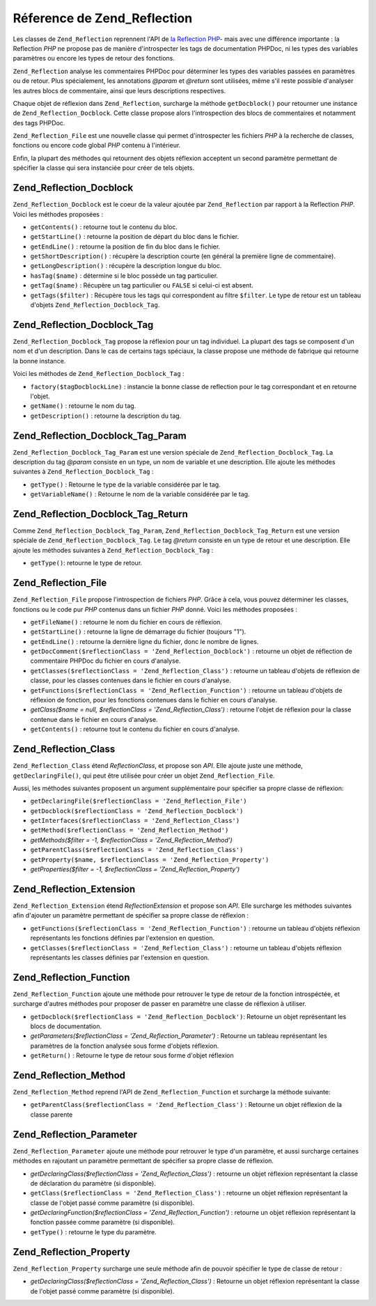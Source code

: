 .. _zend.reflection.reference:

Réference de Zend_Reflection
============================

Les classes de ``Zend_Reflection`` reprennent l'API de `la Reflection PHP`_- mais avec une différence importante :
la Reflection *PHP* ne propose pas de manière d'introspecter les tags de documentation PHPDoc, ni les types des
variables paramètres ou encore les types de retour des fonctions.

``Zend_Reflection`` analyse les commentaires PHPDoc pour déterminer les types des variables passées en
paramètres ou de retour. Plus spécialement, les annotations *@param* et *@return* sont utilisées, même s'il
reste possible d'analyser les autres blocs de commentaire, ainsi que leurs descriptions respectives.

Chaque objet de réflexion dans ``Zend_Reflection``, surcharge la méthode ``getDocblock()`` pour retourner une
instance de ``Zend_Reflection_Docblock``. Cette classe propose alors l'introspection des blocs de commentaires et
notamment des tags PHPDoc.

``Zend_Reflection_File`` est une nouvelle classe qui permet d'introspecter les fichiers *PHP* à la recherche de
classes, fonctions ou encore code global *PHP* contenu à l'intérieur.

Enfin, la plupart des méthodes qui retournent des objets réflexion acceptent un second paramètre permettant de
spécifier la classe qui sera instanciée pour créer de tels objets.

.. _zend.reflection.reference.docblock:

Zend_Reflection_Docblock
------------------------

``Zend_Reflection_Docblock`` est le coeur de la valeur ajoutée par ``Zend_Reflection`` par rapport à la
Reflection *PHP*. Voici les méthodes proposées :

- ``getContents()``\  : retourne tout le contenu du bloc.

- ``getStartLine()``\  : retourne la position de départ du bloc dans le fichier.

- ``getEndLine()``\  : retourne la position de fin du bloc dans le fichier.

- ``getShortDescription()``\  : récupère la description courte (en général la première ligne de commentaire).

- ``getLongDescription()``\  : récupère la description longue du bloc.

- ``hasTag($name)``\  : détermine si le bloc possède un tag particulier.

- ``getTag($name)``\  : Récupère un tag particulier ou ``FALSE`` si celui-ci est absent.

- ``getTags($filter)``\  : Récupère tous les tags qui correspondent au filtre ``$filter``. Le type de retour est
  un tableau d'objets ``Zend_Reflection_Docblock_Tag``.

.. _zend.reflection.reference.docblock-tag:

Zend_Reflection_Docblock_Tag
----------------------------

``Zend_Reflection_Docblock_Tag`` propose la réflexion pour un tag individuel. La plupart des tags se composent
d'un nom et d'un description. Dans le cas de certains tags spéciaux, la classe propose une méthode de fabrique
qui retourne la bonne instance.

Voici les méthodes de ``Zend_Reflection_Docblock_Tag``\  :

- ``factory($tagDocblockLine)``\  : instancie la bonne classe de reflection pour le tag correspondant et en
  retourne l'objet.

- ``getName()``\  : retourne le nom du tag.

- ``getDescription()``\  : retourne la description du tag.

.. _zend.reflection.reference.docblock-tag-param:

Zend_Reflection_Docblock_Tag_Param
----------------------------------

``Zend_Reflection_Docblock_Tag_Param`` est une version spéciale de ``Zend_Reflection_Docblock_Tag``. La
description du tag *@param* consiste en un type, un nom de variable et une description. Elle ajoute les méthodes
suivantes à ``Zend_Reflection_Docblock_Tag``\  :

- ``getType()``\  : Retourne le type de la variable considérée par le tag.

- ``getVariableName()``\  : Retourne le nom de la variable considérée par le tag.

.. _zend.reflection.reference.docblock-tag-return:

Zend_Reflection_Docblock_Tag_Return
-----------------------------------

Comme ``Zend_Reflection_Docblock_Tag_Param``, ``Zend_Reflection_Docblock_Tag_Return`` est une version spéciale de
``Zend_Reflection_Docblock_Tag``. Le tag *@return* consiste en un type de retour et une description. Elle ajoute
les méthodes suivantes à ``Zend_Reflection_Docblock_Tag``\  :

- ``getType()``: retourne le type de retour.

.. _zend.reflection.reference.file:

Zend_Reflection_File
--------------------

``Zend_Reflection_File`` propose l'introspection de fichiers *PHP*. Grâce à cela, vous pouvez déterminer les
classes, fonctions ou le code pur *PHP* contenus dans un fichier *PHP* donné. Voici les méthodes proposées :

- ``getFileName()``\  : retourne le nom du fichier en cours de réflexion.

- ``getStartLine()``\  : retourne la ligne de démarrage du fichier (toujours "1").

- ``getEndLine()``\  : retourne la dernière ligne du fichier, donc le nombre de lignes.

- ``getDocComment($reflectionClass = 'Zend_Reflection_Docblock')``\  : retourne un objet de réflection de
  commentaire PHPDoc du fichier en cours d'analyse.

- ``getClasses($reflectionClass = 'Zend_Reflection_Class')``\  : retourne un tableau d'objets de réflexion de
  classe, pour les classes contenues dans le fichier en cours d'analyse.

- ``getFunctions($reflectionClass = 'Zend_Reflection_Function')``\  : retourne un tableau d'objets de réflexion
  de fonction, pour les fonctions contenues dans le fichier en cours d'analyse.

- *getClass($name = null, $reflectionClass = 'Zend_Reflection_Class')*\  : retourne l'objet de réflexion pour la
  classe contenue dans le fichier en cours d'analyse.

- ``getContents()``\  : retourne tout le contenu du fichier en cours d'analyse.

.. _zend.reflection.reference.class:

Zend_Reflection_Class
---------------------

``Zend_Reflection_Class`` étend *ReflectionClass*, et propose son *API*. Elle ajoute juste une méthode,
``getDeclaringFile()``, qui peut être utilisée pour créer un objet ``Zend_Reflection_File``.

Aussi, les méthodes suivantes proposent un argument supplémentaire pour spécifier sa propre classe de
réflexion:

- ``getDeclaringFile($reflectionClass = 'Zend_Reflection_File')``

- ``getDocblock($reflectionClass = 'Zend_Reflection_Docblock')``

- ``getInterfaces($reflectionClass = 'Zend_Reflection_Class')``

- ``getMethod($reflectionClass = 'Zend_Reflection_Method')``

- *getMethods($filter = -1, $reflectionClass = 'Zend_Reflection_Method')*

- ``getParentClass($reflectionClass = 'Zend_Reflection_Class')``

- ``getProperty($name, $reflectionClass = 'Zend_Reflection_Property')``

- *getProperties($filter = -1, $reflectionClass = 'Zend_Reflection_Property')*

.. _zend.reflection.reference.extension:

Zend_Reflection_Extension
-------------------------

``Zend_Reflection_Extension`` étend *ReflectionExtension* et propose son *API*. Elle surcharge les méthodes
suivantes afin d'ajouter un paramètre permettant de spécifier sa propre classe de réflexion :

- ``getFunctions($reflectionClass = 'Zend_Reflection_Function')``\  : retourne un tableau d'objets réflexion
  représentants les fonctions définies par l'extension en question.

- ``getClasses($reflectionClass = 'Zend_Reflection_Class')``\  : retourne un tableau d'objets réflexion
  représentants les classes définies par l'extension en question.

.. _zend.reflection.reference.function:

Zend_Reflection_Function
------------------------

``Zend_Reflection_Function`` ajoute une méthode pour retrouver le type de retour de la fonction introspéctée, et
surcharge d'autres méthodes pour proposer de passer en paramètre une classe de réflexion à utiliser.

- ``getDocblock($reflectionClass = 'Zend_Reflection_Docblock')``: Retourne un objet représentant les blocs de
  documentation.

- *getParameters($reflectionClass = 'Zend_Reflection_Parameter')*\  : Retourne un tableau représentant les
  paramètres de la fonction analysée sous forme d'objets réflexion.

- ``getReturn()``\  : Retourne le type de retour sous forme d'objet réflexion

.. _zend.reflection.reference.method:

Zend_Reflection_Method
----------------------

``Zend_Reflection_Method`` reprend l'API de ``Zend_Reflection_Function`` et surcharge la méthode suivante:

- ``getParentClass($reflectionClass = 'Zend_Reflection_Class')``\  : Retourne un objet réflexion de la classe
  parente

.. _zend.reflection.reference.parameter:

Zend_Reflection_Parameter
-------------------------

``Zend_Reflection_Parameter`` ajoute une méthode pour retrouver le type d'un paramètre, et aussi surcharge
certaines méthodes en rajoutant un paramètre permettant de spécifier sa propre classe de réflexion.

- *getDeclaringClass($reflectionClass = 'Zend_Reflection_Class')*\  : retourne un objet réflexion représentant
  la classe de déclaration du paramètre (si disponible).

- ``getClass($reflectionClass = 'Zend_Reflection_Class')``\  : retourne un objet réflexion représentant la
  classe de l'objet passé comme paramètre (si disponible).

- *getDeclaringFunction($reflectionClass = 'Zend_Reflection_Function')*\  : retourne un objet réflexion
  représentant la fonction passée comme paramètre (si disponible).

- ``getType()``\  : retourne le type du paramètre.

.. _zend.reflection.reference.property:

Zend_Reflection_Property
------------------------

``Zend_Reflection_Property`` surcharge une seule méthode afin de pouvoir spécifier le type de classe de retour :

- *getDeclaringClass($reflectionClass = 'Zend_Reflection_Class')*\  : Retourne un objet réflexion représentant
  la classe de l'objet passé comme paramètre (si disponible).



.. _`la Reflection PHP`: http://php.net/reflection
